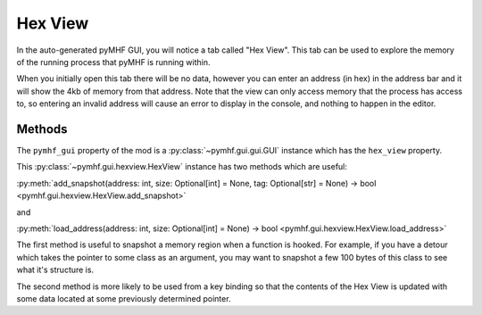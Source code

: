 Hex View
========

In the auto-generated pyMHF GUI, you will notice a tab called "Hex View".
This tab can be used to explore the memory of the running process that pyMHF is running within.

When you initially open this tab there will be no data, however you can enter an address (in hex) in the address bar and it will show the 4kb of memory from that address.
Note that the view can only access memory that the process has access to, so entering an invalid address will cause an error to display in the console, and nothing to happen in the editor.

Methods
-------

The ``pymhf_gui`` property of the mod is a :py:class:`~pymhf.gui.gui.GUI` instance which has the ``hex_view`` property.

This :py:class:`~pymhf.gui.hexview.HexView` instance has two methods which are useful:

:py:meth:`add_snapshot(address: int, size: Optional[int] = None, tag: Optional[str] = None) -> bool <pymhf.gui.hexview.HexView.add_snapshot>`

and

:py:meth:`load_address(address: int, size: Optional[int] = None) -> bool <pymhf.gui.hexview.HexView.load_address>`

The first method is useful to snapshot a memory region when a function is hooked.
For example, if you have a detour which takes the pointer to some class as an argument, you may want to snapshot a few 100 bytes of this class to see what it's structure is.

The second method is more likely to be used from a key binding so that the contents of the Hex View is updated with some data located at some previously determined pointer.
